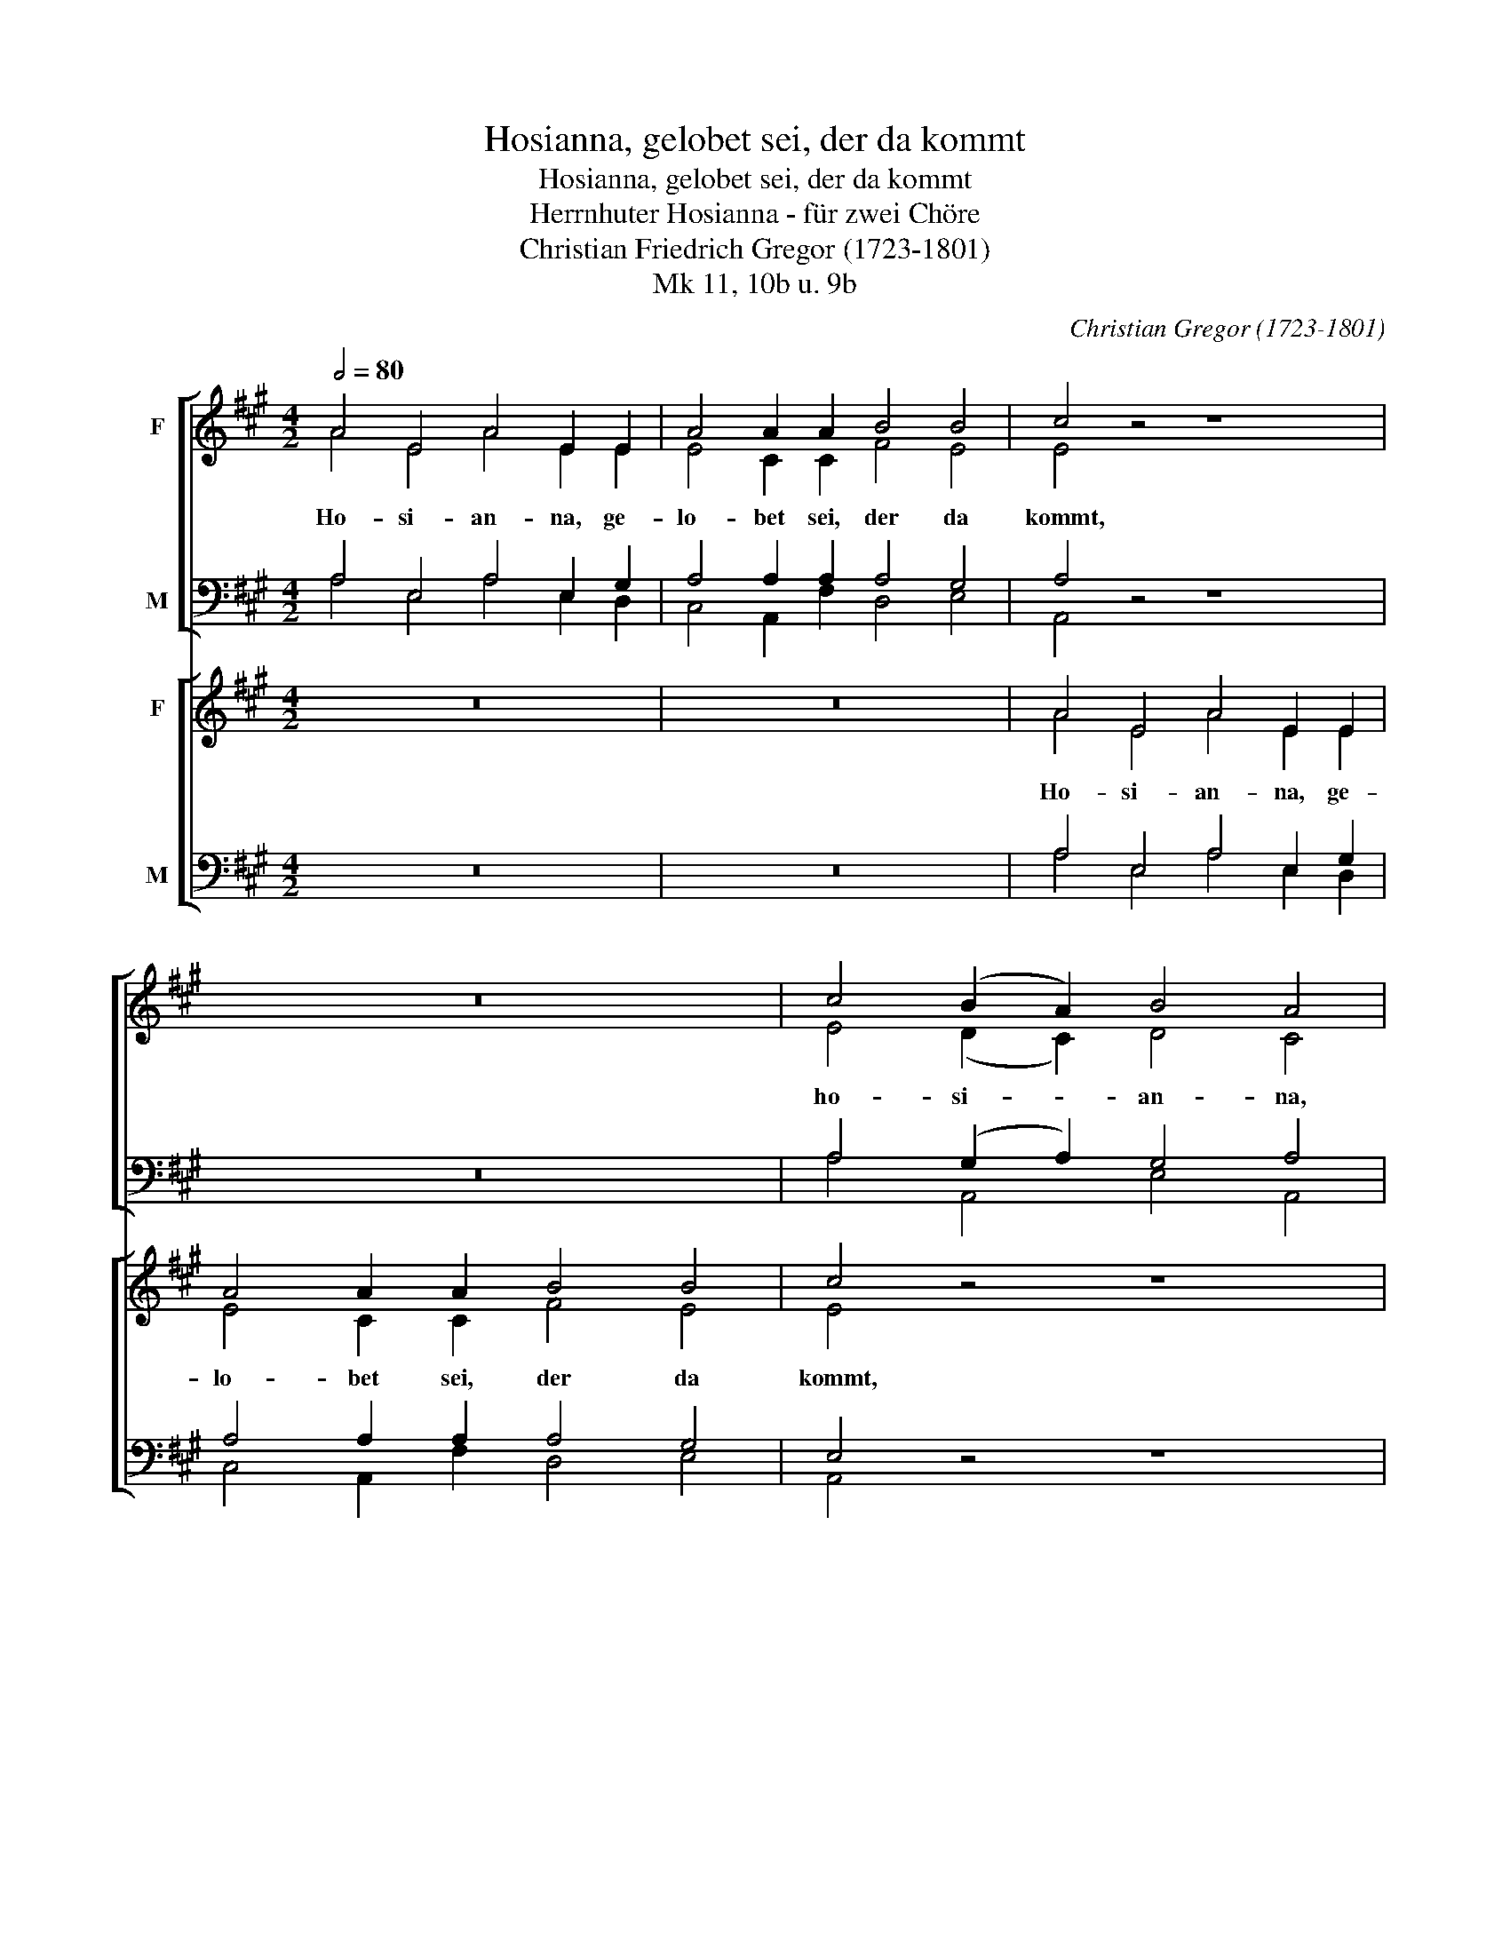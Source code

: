 X:1
T:Hosianna, gelobet sei, der da kommt
T:Hosianna, gelobet sei, der da kommt
T:Herrnhuter Hosianna - für zwei Chöre
T:Christian Friedrich Gregor (1723-1801)
T:Mk 11, 10b u. 9b
C:Christian Gregor (1723-1801)
Z:Markus 1, 9b, 10b
%%score [ ( 1 2 ) ( 3 4 5 ) ] [ ( 6 7 ) ( 8 9 ) ]
L:1/8
Q:1/2=80
M:4/2
K:A
V:1 treble nm="F"
V:2 treble 
V:3 bass nm="M"
V:4 bass 
V:5 bass 
V:6 treble nm="F"
V:7 treble 
V:8 bass nm="M"
V:9 bass 
V:1
 A4 E4 A4 E2 E2 | A4 A2 A2 B4 B4 | c4 z4 z8 | z16 | c4 (B2 A2) B4 A4 | z16 | e4 (d2 c2) d4 c4 | %7
w: Ho- si- an- na, ge-|lo- bet sei, der da|kommt,||ho- si- * an- na,||ho- si- * an- na,|
 z8 z4 z2 A2 | B4 B2 B2 B4 B4 | B4 z4 z4 ^d2 d2 | e4 A4 G2 G2 F4 | E4 z4 z8 | z4 e2 ^d2 e4 B2 A2 | %13
w: ge-|lo- bet sei, der da|kommt, der da|kommt im Na- men des|Herrn,|ho- si- an- na, ge-|
 G4 E2 G2 A4 B4 | c4 z4 z8 | z16 | z4 B2 B2 c4 B4 | z4 B2 B2 c4 B4 | z4 B2 B2 c4 B4 | %19
w: lo- bet sei, der da|kommt,||ho- si- an- na,|ho- si- an- na,|ho- si- an- na|
 z8 z4 ^d2 d2 | e8 E4 z4 || A4 B4 c4 A4 | z16 | c4 d4 e4 c4 | %24
w: in der|Hö- he,|ho- si- an- na,||ho- si- an- na,|
 z8 z4[Q:1/2=80] e2[Q:1/2=78]"^.2" c2 | %25
w: ho- si-|
[Q:1/2=76]"^.4" d2[Q:1/2=74]"^.6" B2[Q:1/2=72]"^.9" c2[Q:1/2=71]"^.1" A2[Q:1/2=69]"^.3" !fermata!B8[Q:1/2=65] | %26
w: an- na in der Hö-|
[Q:1/2=62]"^.1" !fermata!A8 |] %27
w: he!|
V:2
 A4 E4 A4 E2 E2 | E4 C2 C2 F4 E4 | E4 x4 x8 | x16 | E4 (D2 C2) D4 C4 | x16 | A4 (G2 A2) E4 E4 | %7
 x8 x4 x2 E2 | G4 E2 E2 E4 ^D4 | G4 x4 x4 F2 F2 | E4 F4 E2 E2 ^D4 | E4 x4 x8 | x4 E2 ^D2 E4 F2 F2 | %13
 E4 E2 E2 E4 G4 | A4 x4 x8 | x16 | x4 E2 E2 E4 E4 | x4 E2 E2 E4 E4 | x4 E2 E2 E4 E4 | x8 x4 F2 A2 | %20
 G8 E4 x4 || C4 E4 E4 C4 | x16 | E4 F4 G4 E4 | x8 x4 A2 A2 | G2 G2 A2 A2 (A4"^.7" G4) | A8 |] %27
V:3
 A,4 E,4 A,4 E,2 G,2 | A,4 A,2 A,2 A,4 G,4 | A,4 z4 z8 | z16 | A,4 (G,2 A,2) G,4 A,4 | z16 | %6
 C4 (B,2 A,2) G,4 A,4 | z8 z4 z2 C2 | B,4 G,2 G,2 B,4 B,4 | E4 z4 z4 A,2 A,2 | G,4 C4 B,2 B,2 A,4 | %11
 G,4 z4 z8 | z4 E2 ^D2 E4 D2 B,2 | B,4 G,2 B,2 A,4 =D4 | E4 z4 z8 | z16 | z4 G,2 G,2 A,4 G,4 | %17
 z4 G,2 G,2 A,4 G,4 | z4 G,2 G,2 A,4 G,4 | z8 z4 B,2 B,2 | B,8 G,4"_Orgel" z4 || E,4 G,4 A,4 A,4 | %22
 z16 | A,4 A,4 B,4 A,4 | z8 z4 C2 C2 | B,2 D2 C2 =C2 (B,4 D4) | C8 |] %27
V:4
 A,4 E,4 A,4 E,2 D,2 | C,4 A,,2 F,2 D,4 E,4 | A,,4 x4 x8 | x16 | A,4 A,,4 E,4 A,,4 | x16 | %6
 A,4 A,,4 E,4 A,,4 | x8 x4 x2 A,,2 | E,4 E,2 E,2 G,,4 B,,4 | E,4 x4 x4 B,,2 B,,2 | %10
 E,4 A,,4 B,,2 B,,2 B,,4 | E,4 x4 x8 | x4 E,2 ^D,2 E,4 B,,2 D,2 | E,4 =D,2 D,2 C,4 B,,4 | %14
 A,,4 x4 x8 | x16 | x4 E,2 E,2 A,4 E,4 | x4 E,2 E,2 A,4 E,4 | x4 E,2 E,2 A,4 E,4 | %19
 x8 x4 B,,2 B,,2 | E,8 E,4 x4 || A,,4 E,4 A,4 A,,4 | x16 | A,4 F,4 E,4 A,,4 | x8 x4 A,,2 A,,2 | %25
 E,2 E,2 A,,2 ^D,2 E,8 | A,,8 |] %27
V:5
 x16 | x16 | x16 | x16 | x16 | x16 | x16 | x16 | x16 | x16 | x16 | x16 | x16 | x16 | x16 | x16 | %16
 x16 | x16 | x16 | x16 | x8 x4 E,=D,C,B,, || x16 | x16 | x16 | x16 | x16 | x8 |] %27
V:6
 z16 | z16 | A4 E4 A4 E2 E2 | A4 A2 A2 B4 B4 | c4 z4 z8 | c4 (B2 A2) B4 A4 | z16 | %7
w: ||Ho- si- an- na, ge-|lo- bet sei, der da|kommt,|ho- si- * an- na,||
 e4 (d2 c2) d4 c4 | z8 z4 z2 ^d2 | e4 B2 B2 B4 B4 | B4 z4 z4 ^d2 d2 | e4 A4 G2 G2 F4 | E4 z4 z8 | %13
w: ho- si- * an- na,|ge-|lo- bet sei, der da|kommt, der da|kommt im Na- men des|Herrn|
 z16 | z4 A2 G2 A4 E2 d2 | c4 A2 B2 c4 ^d4 | e4 z4 z4 E2 E2 | e4 E4 z4 E2 E2 | e4 E4 z4 E2 E2 | %19
w: |ho- si- an- na, ge-|lo- bet sei, der da|kommt, ho- si-|an- na ho- si-|an- na, ho- si-|
 d2 B2 c2 A2 B8 | B8 z8 || z16 | B4 c4 d4 B4 | z8 z4 c2 A2 | f2 d2 e2 c2 d2 B2 c2 A2 | %25
w: an- na in der Hö-|he,||ho- si- an- na,|ho- si-|an- na, in der Hö- he, ho- si-|
 B2 G2 A2 f2 (e4 d4) | c8 |] %27
w: an- na in der Hö- *|he!|
V:7
 x16 | x16 | A4 E4 A4 E2 E2 | E4 C2 C2 F4 E4 | E4 x4 x8 | E4 (D2 C2) D4 C4 | x16 | A4 G2 A2 E4 E4 | %8
 x8 x4 x2 A2 | G4 G2 G2 G4 F4 | G4 x4 x4 A2 A2 | G4 F4 E2 E2 ^D4 | E4 x4 x8 | x16 | %14
 x4 A2 G2 A4 E2 B2 | A4 A2 G2 A4 A4 | G4 x4 x4 G2 G2 | A4 G4 x4 G2 G2 | A4 G4 x4 E2 E2 | %19
 B2 G2 A2 A2 (G4 F4) | G8 x8 || x16 | G4 A4 B4 G4 | x8 x4 A2 c2 | d2 B2 c2 A2 B2 G2 E2 C2 | %25
 E2 E2 E2 A2 (A4 G4) | A8 |] %27
V:8
 z16 | z16 | A,4 E,4 A,4 E,2 G,2 | A,4 A,2 A,2 A,4 G,4 | E,4 z4 z8 | A,4 (G,2 A,2) G,4 A,4 | z16 | %7
 C4 (B,2 A,2) G,4 A,4 | z8 z4 z2 F2 | E4 E2 E2 E4 ^D4 | E4 z4 z4 F2 F2 | E4 C4 B,2 B,2 A,4 | %12
 G,4 z4 z8 | z16 | z4 A,2 G,2 A,4 E,2 E2 | E4 C2 E2 E4 F4 | B,4 z4 z4 B,2 B,2 | C4 B,4 z4 B,2 B,2 | %18
 C4 B,4 z4 E2 E2 | E2 E2 E2 C2 B,8 | B,8 z8 || z16 | E4 E4 D4 E4 | z8 z4 E2 E2 | %24
 F2 F2 E2 E2 E2 E2 A,2 A,2 | G,2 B,2 C2 =C2 (B,4 E4) | E8 |] %27
V:9
 x16 | x16 | A,4 E,4 A,4 E,2 D,2 | C,4 A,,2 F,2 D,4 E,4 | A,,4 x4 x8 | A,4 A,,4 E,4 A,,4 | x16 | %7
 A,4 A,,4 E,4 A,,4 | x8 x4 x2 B,,2 | E,4 E,2 E,2 G,,4 B,,4 | E,4 x4 x4 B,,2 B,,2 | %11
 E,4 A,,4 B,,2 B,,2 B,,4 | E,4 x4 x8 | x16 | x4 A,2 G,2 A,4 E,2 G,2 | A,4 A,,2 E,2 A,4 F,4 | %16
 E,4 x4 x4 E,2 E,2 | E,4 E,4 x4 E,2 E,2 | E,4 E,4 x4 E,2 E,2 | G,2 E,2 A,2 A,,2 (E,4 B,,4) | %20
 E,8 x4 x4 || x16 | E,4 C,4 B,,4 E,4 | x8 x4 A,,2 A,,2 | D,2 D,2 A,,2 A,2 E,2 E,2 A,2 A,,2 | %25
 E,2 E,2 A,,2 ^D,2 !fermata!E,8 | !fermata!A,,8 |] %27

